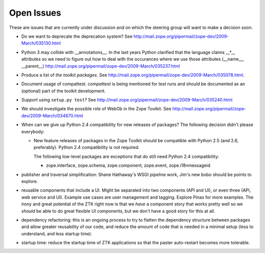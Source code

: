 Open Issues
===========

These are issues that are currently under discussion and on which the
steering group will want to make a decision soon.

* Do we want to deprecate the deprecation system? See
  http://mail.zope.org/pipermail/zope-dev/2009-March/035130.html

* Python 3 may collide with __annotations__. In the last years Python
  clarified that the language claims __*__ attributes so we need to figure out
  how to deal with the occurances where we use those attributes (__name__,
  __parent__)
  http://mail.zope.org/pipermail/zope-dev/2009-March/035237.html

* Produce a list of `the toolkit packages`. See
  http://mail.zope.org/pipermail/zope-dev/2009-March/035078.html.

* Document usage of compattest. `compattest` is being mentioned for
  test runs and should be documented as an (optional) part of the toolkit
  development.

* Support using ``setup.py test``? See
  http://mail.zope.org/pipermail/zope-dev/2009-March/035240.html

* We should investigate the possible role of WebOb in the Zope
  Toolkit. See http://mail.zope.org/pipermail/zope-dev/2009-March/034870.html

* When can we give up Python 2.4 compatibility for new releases of
  packages? The following decision didn't please everybody:

  * New feature releases of packages in the Zope Toolkit should be
    compatible with Python 2.5 (and 2.6, preferably). Python 2.4
    compatibility is not required.
 
    The following low-level packages are exceptions that do still need
    Python 2.4 compatibility:

    * zope.interface, zope.schema, zope.component, zope.event,
      zope.i18nmessageid

* publisher and traversal simplification: Shane Hathaway's WSGI
  pipeline work, Jim's new bobo should be points to explore.

* reusable components that include a UI. Might be separated into two
  components (API and UI), or even three (API, web service and
  UI). Example use cases are user management and tagging. Explore
  Pinax for more examples. The irony and great potential of the ZTK
  right now is that we *have* a component story that works pretty well
  so we *should* be able to do great flexible UI components, but we
  don't have a good story for this at all.

* dependency refactoring: this is an ongoing process to try to flatten
  the dependency structure between packages and allow greater reusability
  of our code, and reduce the amount of code that is needed in a minimal
  setup (less to understand, and less startup time).

* startup time: reduce the startup time of ZTK applications so that 
  the paster auto-restart becomes more tolerable. 


